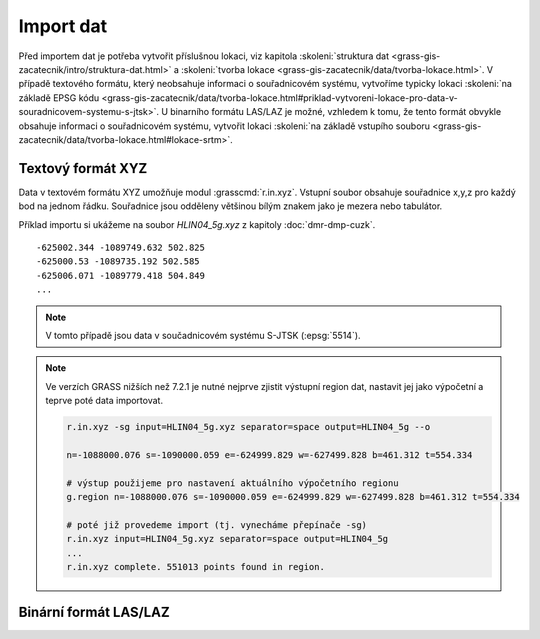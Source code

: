 Import dat
==========

Před importem dat je potřeba vytvořit příslušnou lokaci, viz kapitola
:skoleni:`struktura dat
<grass-gis-zacatecnik/intro/struktura-dat.html>` a :skoleni:`tvorba
lokace <grass-gis-zacatecnik/data/tvorba-lokace.html>`. V případě
textového formátu, který neobsahuje informaci o souřadnicovém systému,
vytvoříme typicky lokaci :skoleni:`na základě EPSG kódu
<grass-gis-zacatecnik/data/tvorba-lokace.html#priklad-vytvoreni-lokace-pro-data-v-souradnicovem-systemu-s-jtsk>`. U
binarního formátu LAS/LAZ je možné, vzhledem k tomu, že tento formát
obvykle obsahuje informaci o souřadnicovém systému, vytvořit lokaci
:skoleni:`na základě vstupího souboru
<grass-gis-zacatecnik/data/tvorba-lokace.html#lokace-srtm>`.

Textový formát XYZ
------------------

Data v textovém formátu XYZ umožňuje modul
:grasscmd:`r.in.xyz`. Vstupní soubor obsahuje souřadnice x,y,z pro
každý bod na jednom řádku. Souřadnice jsou odděleny většinou bílým
znakem jako je mezera nebo tabulátor.

Příklad importu si ukážeme na soubor *HLIN04_5g.xyz* z kapitoly
:doc:`dmr-dmp-cuzk`.

::
   
   -625002.344 -1089749.632 502.825
   -625000.53 -1089735.192 502.585
   -625006.071 -1089779.418 504.849
   ...
   
.. note:: V tomto případě jsou data v součadnicovém systému S-JTSK
          (:epsg:`5514`).

.. block-code:: bash

   r.in.xyz

.. note:: Ve verzích GRASS nižších než 7.2.1 je nutné nejprve zjistit
   výstupní region dat, nastavit jej jako výpočetní a teprve
   poté data importovat.

   .. code-block:: bash

      r.in.xyz -sg input=HLIN04_5g.xyz separator=space output=HLIN04_5g --o
      
      n=-1088000.076 s=-1090000.059 e=-624999.829 w=-627499.828 b=461.312 t=554.334

      # výstup použijeme pro nastavení aktuálního výpočetního regionu
      g.region n=-1088000.076 s=-1090000.059 e=-624999.829 w=-627499.828 b=461.312 t=554.334

      # poté již provedeme import (tj. vynecháme přepínače -sg)
      r.in.xyz input=HLIN04_5g.xyz separator=space output=HLIN04_5g
      ...
      r.in.xyz complete. 551013 points found in region.

Binární formát LAS/LAZ
----------------------
